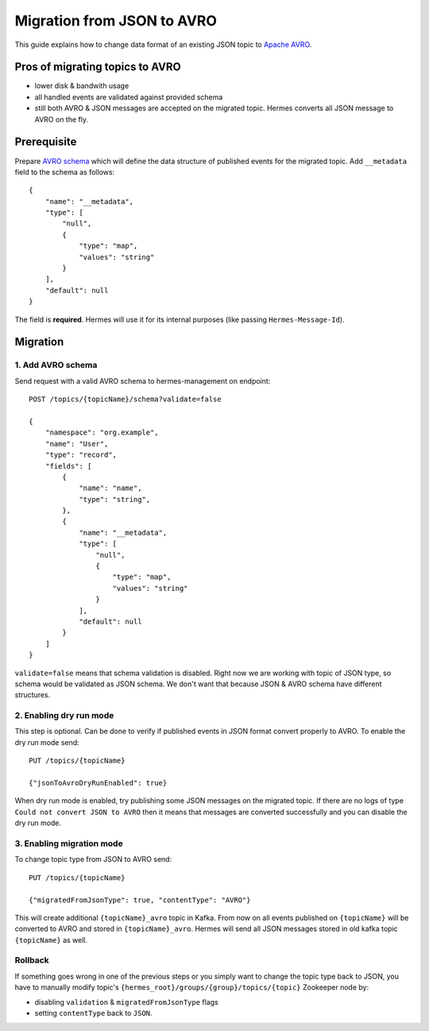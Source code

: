 Migration from JSON to AVRO
===========================

This guide explains how to change data format of an existing JSON topic to `Apache AVRO <https://avro.apache.org/>`_.

Pros of migrating topics to AVRO
----
* lower disk & bandwith usage
* all handled events are validated against provided schema
* still both AVRO & JSON messages are accepted on the migrated topic. Hermes converts all JSON message to AVRO on the fly.

Prerequisite
------------
Prepare `AVRO schema <https://avro.apache.org/docs/current/spec.html#schemas>`_ which will define the data structure of published events for the migrated topic.
Add ``__metadata`` field to the schema as follows::

    {
        "name": "__metadata",
        "type": [
            "null",
            {
                "type": "map",
                "values": "string"
            }
        ],
        "default": null
    }

The field is **required**. Hermes will use it for its internal purposes (like passing ``Hermes-Message-Id``).

Migration
---------

1. Add AVRO schema
^^^^^^^^^^^^^^^^^^

Send request with a valid AVRO schema to hermes-management on endpoint::

    POST /topics/{topicName}/schema?validate=false

    {
        "namespace": "org.example",
        "name": "User",
        "type": "record",
        "fields": [
            {
                "name": "name",
                "type": "string",
            },
            {
                "name": "__metadata",
                "type": [
                    "null",
                    {
                        "type": "map",
                        "values": "string"
                    }
                ],
                "default": null
            }
        ]
    }


``validate=false`` means that schema validation is disabled. Right now we are working with topic of JSON type, so schema
would be validated as JSON schema. We don't want that because JSON & AVRO schema have different structures.

2. Enabling dry run mode
^^^^^^^^^^^^^^^^^^^^^^^^

This step is optional. Can be done to verify if published events in JSON format convert properly to AVRO.
To enable the dry run mode send::

    PUT /topics/{topicName}

    {"jsonToAvroDryRunEnabled": true}

When dry run mode is enabled, try publishing some JSON messages on the migrated topic.
If there are no logs of type ``Could not convert JSON to AVRO`` then it means that messages are converted successfully and you can disable the dry run mode.

3. Enabling migration mode
^^^^^^^^^^^^^^^^^^^^^^^^^^
To change topic type from JSON to AVRO send::

    PUT /topics/{topicName}

    {"migratedFromJsonType": true, "contentType": "AVRO"}


This will create additional ``{topicName}_avro`` topic in Kafka.
From now on all events published on ``{topicName}`` will be converted to AVRO and stored in ``{topicName}_avro``.
Hermes will send all JSON messages stored in old kafka topic ``{topicName}`` as well.

Rollback
^^^^^^^^
If something goes wrong in one of the previous steps or you simply want to change the topic type back to JSON,
you have to manually modify topic's ``{hermes_root}/groups/{group}/topics/{topic}`` Zookeeper node by:

* disabling ``validation`` & ``migratedFromJsonType`` flags
* setting ``contentType`` back to ``JSON``.
